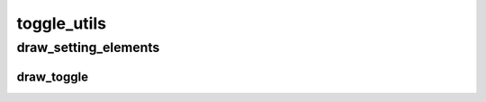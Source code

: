 toggle_utils
==========

----------
draw_setting_elements
----------
draw_toggle
__________

